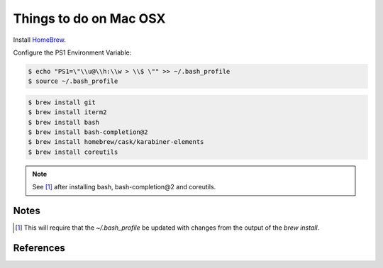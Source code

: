 Things to do on Mac OSX
=======================

Install HomeBrew_.

Configure the PS1 Environment Variable:

.. code-block:: shell

    $ echo "PS1=\"\\u@\\h:\\w > \\$ \"" >> ~/.bash_profile
    $ source ~/.bash_profile

.. code-block:: shell

    $ brew install git
    $ brew install iterm2
    $ brew install bash
    $ brew install bash-completion@2
    $ brew install homebrew/cask/karabiner-elements
    $ brew install coreutils

.. note:: See [1]_ after installing bash, bash-completion@2 and coreutils.

Notes
-----

.. [1] This will require that the `~/.bash_profile` be updated with changes from the output of the `brew install`.

References
----------
.. _HomeBrew: https://brew.sh/
.. _Karabiner: https://pqrs.org/osx/karabiner/index.html
